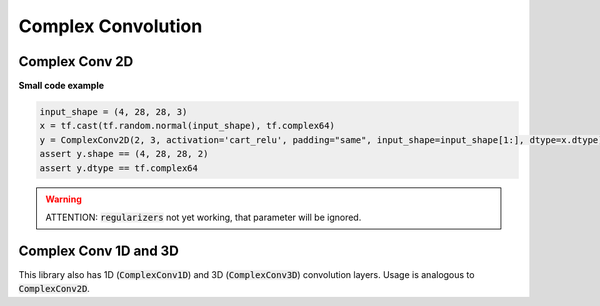 Complex Convolution
-------------------

Complex Conv 2D
^^^^^^^^^^^^^^^

**Small code example**

.. code-block:: python

    input_shape = (4, 28, 28, 3)
    x = tf.cast(tf.random.normal(input_shape), tf.complex64)
    y = ComplexConv2D(2, 3, activation='cart_relu', padding="same", input_shape=input_shape[1:], dtype=x.dtype)(x)
    assert y.shape == (4, 28, 28, 2)
    assert y.dtype == tf.complex64

.. py:class:: ComplexConv2D

    2D convolution layer (e.g. spatial convolution over images).
    Support complex and real input.
    `cnn <https://miro.medium.com/max/395/1*1VJDP6qDY9-ExTuQVEOlVg.gif>`_
    This layer creates a convolution kernel that is convolved with the layer input to produce a tensor of outputs. 
    If :code:`use_bias` is :code:`True`, a bias vector is created and added to the outputs. 
    Finally, if :code:`activation` is not :code:`None`, it is applied to the outputs as well.
    When using this layer as the first layer in a model, provide the keyword argument :code:`input_shape` (tuple of integers, does not include the sample axis),
    e.g. :code:`input_shape=(128, 128, 3)` for 128x128 RGB pictures in :code:`data_format="channels_last"`.


.. py:method:: __init__(self, filters, kernel_size, strides=(1, 1), padding='valid', data_format=None, dilation_rate=(1, 1), groups=1, activation=None, use_bias=True, dtype=np.complex64, kernel_initializer=ComplexGlorotUniform(), bias_initializer=Zeros(), kernel_regularizer=None, bias_regularizer=None, activity_regularizer=None, kernel_constraint=None, bias_constraint=None, **kwargs)

    :param filters: Integer, the dimensionality of the output space (i.e. the number of output filters in the convolution).
    :param kernel_size: An integer or tuple/list of 2 integers, specifying the height and width of the 2D convolution window. Can be a single integer to specify  the same value for all spatial dimensions.
    :param strides: An integer or tuple/list of 2 integers, specifying the strides of the convolution along the height and width. Can be a single integer to specify the same value for all spatial dimensions. 
        Specifying any stride value != 1 is incompatible with specifying any :code:`dilation_rate` value != 1.
    :param padding: one of :code:`"valid"` or `"same"` (case-insensitive). 
        - :code:`"valid"` means no padding. 
        - :code:`"same"` results in padding evenly to the left/right or up/down of the input such that output has the same height/width dimension as the input.
    :param dtype: Dtype of the input and therefore layer. Default :code:`complex64`. 
    :param data_format: A string, one of :code:`channels_last` (default) or :code:`channels_first`.
        The ordering of the dimensions in the inputs. :code:`channels_last` corresponds to inputs with shape :code:`(batch_size, height, width, channels)` while :code:`channels_first` corresponds to inputs with shape :code:`(batch_size, channels, height, width)`. It defaults to the `image_data_format` value found in your Keras config file at `~/.keras/keras.json`. 
        If you never set it, then it will be :code:`channels_last`.
    :param dilation_rate: an integer or tuple/list of 2 integers, specifying the dilation rate to use for dilated convolution. Can be a single integer to specify the same value for all spatial dimensions. 
        Currently, specifying any :code:`dilation_rate` value != 1 is incompatible with specifying any stride value != 1.
    :param groups: A positive integer specifying the number of groups in which the input is split along the channel axis. Each group is convolved separately
        with :code:`filters / groups` filters. The output is the concatenation of all the :code:`groups` results along the channel axis. Input channels and :code:`filters` must both be divisible by :code:`groups`.
    :param activation: Activation function to use. If you don't specify anything, no activation is applied (see :code:`keras.activations` or :code:`cvnn.activations`).
        For complex :code:`dtype`, this must be a :code:`cvnn.activations` module.
    :param use_bias: Boolean, whether the layer uses a bias vector.
    :param kernel_initializer: Initializer for the :code:`kernel` weights matrix (see :code:`cvnn.initializers`).
    :param bias_initializer: Initializer for the bias vector (see :code:`cvnn.initializers`).
    :param kernel_regularizer: Regularizer function applied to the :code:`kernel` weights matrix (see :code:`keras.regularizers`).
    :param bias_regularizer: Regularizer function applied to the bias vector (see :code:`keras.regularizers`).
    :param activity_regularizer: Regularizer function applied to the output of the layer (its "activation") (see :code:`keras.regularizers`).
    :param kernel_constraint: Constraint function applied to the kernel matrix (see :code:`keras.constraints`).
    :param bias_constraint: Constraint function applied to the bias vector (see :code:`keras.constraints`).

.. warning:: 
    ATTENTION: :code:`regularizers` not yet working, that parameter will be ignored.

    
.. py:method:: call(self, inputs)

    Calls convolution, this function is divided in 4:
            1. Input parser/verification
            2. Convolution
            3. Bias
            4. Activation Function
    :param inputs: Input tensor, or list/tuple of input tensors.
    :returns: A tensor of rank 4+ representing :code:`activation(conv2d(inputs, kernel) + bias)`.

Complex Conv 1D and 3D
^^^^^^^^^^^^^^^^^^^^^^

This library also has 1D (:code:`ComplexConv1D`) and 3D (:code:`ComplexConv3D`) convolution layers.
Usage is analogous to :code:`ComplexConv2D`.
